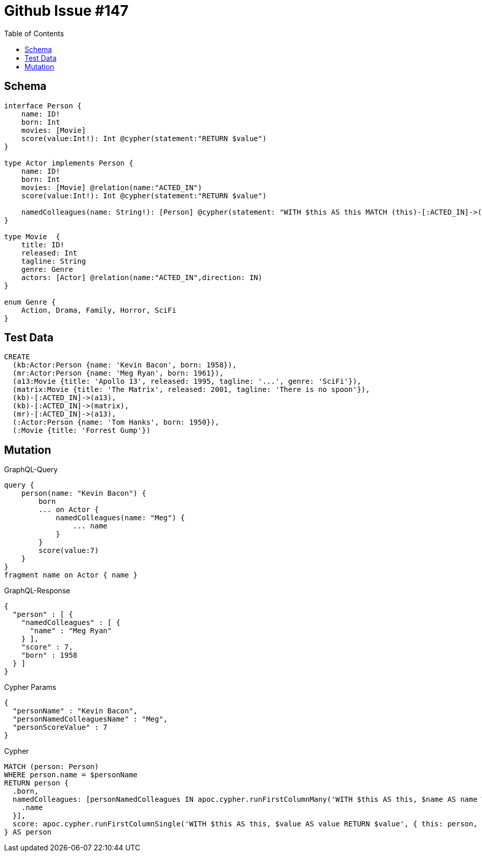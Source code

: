 :toc:

= Github Issue #147

== Schema

[source,graphql,schema=true]
----
interface Person {
    name: ID!
    born: Int
    movies: [Movie]
    score(value:Int!): Int @cypher(statement:"RETURN $value")
}

type Actor implements Person {
    name: ID!
    born: Int
    movies: [Movie] @relation(name:"ACTED_IN")
    score(value:Int!): Int @cypher(statement:"RETURN $value")

    namedColleagues(name: String!): [Person] @cypher(statement: "WITH $this AS this MATCH (this)-[:ACTED_IN]->()<-[:ACTED_IN]-(other) WHERE other.name CONTAINS $name RETURN other")
}

type Movie  {
    title: ID!
    released: Int
    tagline: String
    genre: Genre
    actors: [Actor] @relation(name:"ACTED_IN",direction: IN)
}

enum Genre {
    Action, Drama, Family, Horror, SciFi
}
----

== Test Data

[source,cypher,test-data=true]
----
CREATE
  (kb:Actor:Person {name: 'Kevin Bacon', born: 1958}),
  (mr:Actor:Person {name: 'Meg Ryan', born: 1961}),
  (a13:Movie {title: 'Apollo 13', released: 1995, tagline: '...', genre: 'SciFi'}),
  (matrix:Movie {title: 'The Matrix', released: 2001, tagline: 'There is no spoon'}),
  (kb)-[:ACTED_IN]->(a13),
  (kb)-[:ACTED_IN]->(matrix),
  (mr)-[:ACTED_IN]->(a13),
  (:Actor:Person {name: 'Tom Hanks', born: 1950}),
  (:Movie {title: 'Forrest Gump'})
----

== Mutation

.GraphQL-Query
[source,graphql]
----
query {
    person(name: "Kevin Bacon") {
        born
        ... on Actor {
            namedColleagues(name: "Meg") {
                ... name
            }
        }
        score(value:7)
    }
}
fragment name on Actor { name }
----

.GraphQL-Response
[source,json,response=true]
----
{
  "person" : [ {
    "namedColleagues" : [ {
      "name" : "Meg Ryan"
    } ],
    "score" : 7,
    "born" : 1958
  } ]
}
----

.Cypher Params
[source,json]
----
{
  "personName" : "Kevin Bacon",
  "personNamedColleaguesName" : "Meg",
  "personScoreValue" : 7
}
----

.Cypher
[source,cypher]
----
MATCH (person: Person)
WHERE person.name = $personName
RETURN person {
  .born,
  namedColleagues: [personNamedColleagues IN apoc.cypher.runFirstColumnMany('WITH $this AS this, $name AS name WITH $this AS this MATCH (this)-[: ACTED_IN]->()<-[: ACTED_IN]-(other) WHERE other.name CONTAINS $name RETURN other', { this: person, name: $personNamedColleaguesName }) | personNamedColleagues {
    .name
  }],
  score: apoc.cypher.runFirstColumnSingle('WITH $this AS this, $value AS value RETURN $value', { this: person, value: $personScoreValue })
} AS person
----
